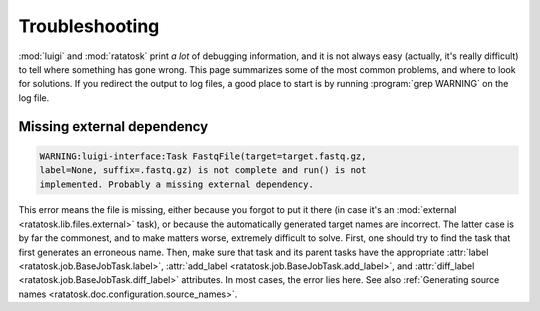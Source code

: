 Troubleshooting
================

:mod:`luigi` and :mod:`ratatosk` print *a lot* of debugging
information, and it is not always easy (actually, it's really
difficult) to tell where something has gone wrong. This page
summarizes some of the most common problems, and where to look for
solutions. If you redirect the output to log files, a good place to
start is by running :program:`grep WARNING` on the log file.

Missing external dependency
----------------------------

.. code-block:: text

   WARNING:luigi-interface:Task FastqFile(target=target.fastq.gz,
   label=None, suffix=.fastq.gz) is not complete and run() is not
   implemented. Probably a missing external dependency.

This error means the file is missing, either because you forgot to put
it there (in case it's an :mod:`external
<ratatosk.lib.files.external>` task), or because the automatically
generated target names are incorrect. The latter case is by far the
commonest, and to make matters worse, extremely difficult to solve.
First, one should try to find the task that first generates an
erroneous name. Then, make sure that task and its parent tasks have
the appropriate :attr:`label <ratatosk.job.BaseJobTask.label>`,
:attr:`add_label <ratatosk.job.BaseJobTask.add_label>`, and
:attr:`diff_label <ratatosk.job.BaseJobTask.diff_label>` attributes. In
most cases, the error lies here. See also :ref:`Generating source
names <ratatosk.doc.configuration.source_names>`.


